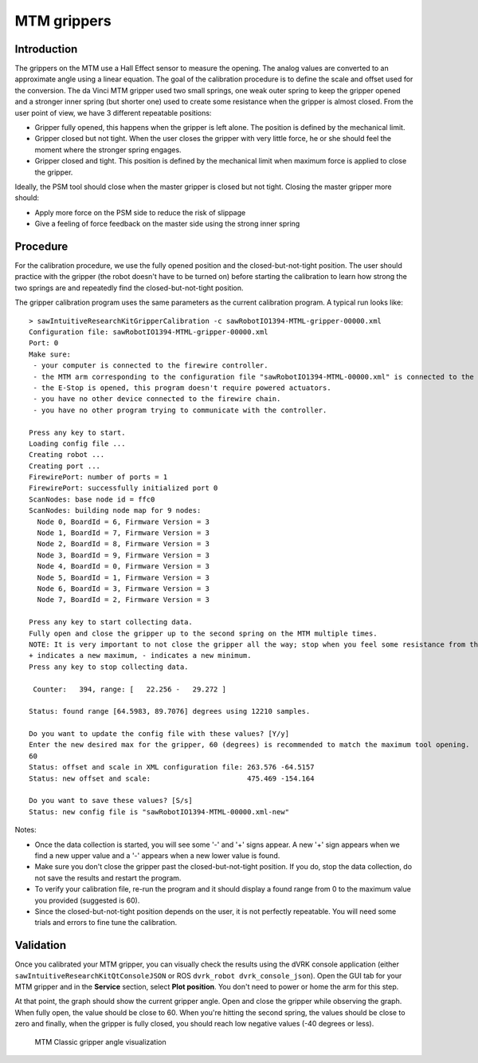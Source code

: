 .. _calibration-classic-gripper:

MTM grippers
************

Introduction
============

The grippers on the MTM use a Hall Effect sensor to measure the
opening.  The analog values are converted to an approximate angle
using a linear equation.  The goal of the calibration procedure is to
define the scale and offset used for the conversion.  The da Vinci MTM
gripper used two small springs, one weak outer spring to keep the
gripper opened and a stronger inner spring (but shorter one) used to
create some resistance when the gripper is almost closed.  From the
user point of view, we have 3 different repeatable positions:

* Gripper fully opened, this happens when the gripper is left alone.
  The position is defined by the mechanical limit.
* Gripper closed but not tight.  When the user closes the gripper with
  very little force, he or she should feel the moment where the
  stronger spring engages.
* Gripper closed and tight.  This position is defined by the
  mechanical limit when maximum force is applied to close the gripper.

Ideally, the PSM tool should close when the master gripper is closed
but not tight.  Closing the master gripper more should:

* Apply more force on the PSM side to reduce the risk of slippage
* Give a feeling of force feedback on the master side using the strong
  inner spring

Procedure
=========

For the calibration procedure, we use the fully opened position and
the closed-but-not-tight position.  The user should practice with the
gripper (the robot doesn't have to be turned on) before starting the
calibration to learn how strong the two springs are and repeatedly
find the closed-but-not-tight position.

The gripper calibration program uses the same parameters as the
current calibration program.  A typical run looks like:

::

  > sawIntuitiveResearchKitGripperCalibration -c sawRobotIO1394-MTML-gripper-00000.xml
  Configuration file: sawRobotIO1394-MTML-gripper-00000.xml
  Port: 0
  Make sure:
   - your computer is connected to the firewire controller.
   - the MTM arm corresponding to the configuration file "sawRobotIO1394-MTML-00000.xml" is connected to the controller.
   - the E-Stop is opened, this program doesn't require powered actuators.
   - you have no other device connected to the firewire chain.
   - you have no other program trying to communicate with the controller.

  Press any key to start.
  Loading config file ...
  Creating robot ...
  Creating port ...
  FirewirePort: number of ports = 1
  FirewirePort: successfully initialized port 0
  ScanNodes: base node id = ffc0
  ScanNodes: building node map for 9 nodes:
    Node 0, BoardId = 6, Firmware Version = 3
    Node 1, BoardId = 7, Firmware Version = 3
    Node 2, BoardId = 8, Firmware Version = 3
    Node 3, BoardId = 9, Firmware Version = 3
    Node 4, BoardId = 0, Firmware Version = 3
    Node 5, BoardId = 1, Firmware Version = 3
    Node 6, BoardId = 3, Firmware Version = 3
    Node 7, BoardId = 2, Firmware Version = 3

  Press any key to start collecting data.
  Fully open and close the gripper up to the second spring on the MTM multiple times.
  NOTE: It is very important to not close the gripper all the way; stop when you feel some resistance from the second spring.
  + indicates a new maximum, - indicates a new minimum.
  Press any key to stop collecting data.

   Counter:   394, range: [   22.256 -   29.272 ]

  Status: found range [64.5983, 89.7076] degrees using 12210 samples.

  Do you want to update the config file with these values? [Y/y]
  Enter the new desired max for the gripper, 60 (degrees) is recommended to match the maximum tool opening.
  60
  Status: offset and scale in XML configuration file: 263.576 -64.5157
  Status: new offset and scale:                       475.469 -154.164

  Do you want to save these values? [S/s]
  Status: new config file is "sawRobotIO1394-MTML-00000.xml-new"


Notes:

* Once the data collection is started, you will see some '-' and '+'
  signs appear.  A new '+' sign appears when we find a new upper value
  and a '-' appears when a new lower value is found.
* Make sure you don't close the gripper past the closed-but-not-tight
  position.  If you do, stop the data collection, do not save the
  results and restart the program.
* To verify your calibration file, re-run the program and it should
  display a found range from 0 to the maximum value you provided
  (suggested is 60).
* Since the closed-but-not-tight position depends on the user, it is
  not perfectly repeatable.  You will need some trials and errors to
  fine tune the calibration.

Validation
==========

Once you calibrated your MTM gripper, you can visually check the
results using the dVRK console application (either
``sawIntuitiveResearchKitQtConsoleJSON`` or ROS ``dvrk_robot
dvrk_console_json``).  Open the GUI tab for your MTM gripper and in
the **Service** section, select **Plot position**.  You don't need to
power or home the arm for this step.

At that point, the graph should show the current gripper angle.  Open
and close the gripper while observing the graph.  When fully open, the
value should be close to 60.  When you're hitting the second spring,
the values should be close to zero and finally, when the gripper is
fully closed, you should reach low negative values (-40 degrees or
less).

   .. figure:: /images/Classic/MTM/GUI-gripper-calibration-validation.png
      :width: 400
      :align: center

      MTM Classic gripper angle visualization
